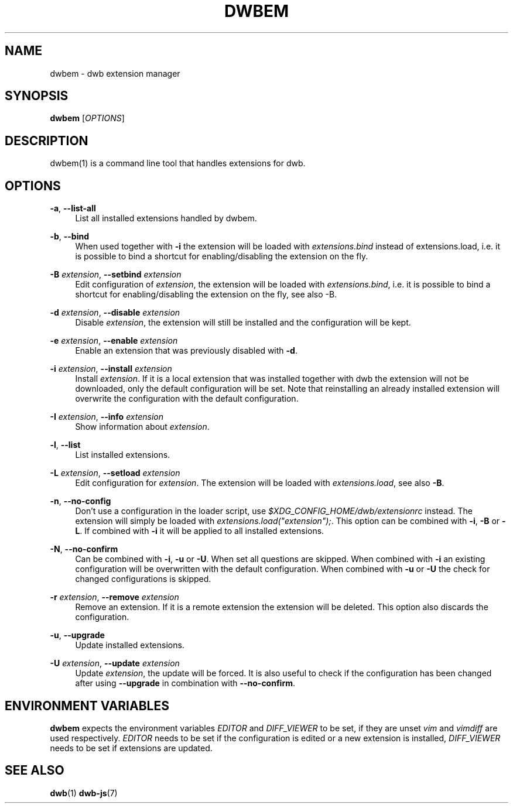 '\" t
.\"     Title: dwbem
.\"    Author: [FIXME: author] [see http://docbook.sf.net/el/author]
.\" Generator: DocBook XSL Stylesheets v1.77.1 <http://docbook.sf.net/>
.\"      Date: 09/01/2012
.\"    Manual: \ \&
.\"    Source: \ \&
.\"  Language: English
.\"
.TH "DWBEM" "1" "09/01/2012" "\ \&" "\ \&"
.\" -----------------------------------------------------------------
.\" * Define some portability stuff
.\" -----------------------------------------------------------------
.\" ~~~~~~~~~~~~~~~~~~~~~~~~~~~~~~~~~~~~~~~~~~~~~~~~~~~~~~~~~~~~~~~~~
.\" http://bugs.debian.org/507673
.\" http://lists.gnu.org/archive/html/groff/2009-02/msg00013.html
.\" ~~~~~~~~~~~~~~~~~~~~~~~~~~~~~~~~~~~~~~~~~~~~~~~~~~~~~~~~~~~~~~~~~
.ie \n(.g .ds Aq \(aq
.el       .ds Aq '
.\" -----------------------------------------------------------------
.\" * set default formatting
.\" -----------------------------------------------------------------
.\" disable hyphenation
.nh
.\" disable justification (adjust text to left margin only)
.ad l
.\" -----------------------------------------------------------------
.\" * MAIN CONTENT STARTS HERE *
.\" -----------------------------------------------------------------
.SH "NAME"
dwbem \- dwb extension manager
.SH "SYNOPSIS"
.sp
\fBdwbem\fR [\fIOPTIONS\fR]
.SH "DESCRIPTION"
.sp
dwbem(1) is a command line tool that handles extensions for dwb\&.
.SH "OPTIONS"
.PP
\fB\-a\fR, \fB\-\-list\-all\fR
.RS 4
List all installed extensions handled by dwbem\&.
.RE
.PP
\fB\-b\fR, \fB\-\-bind\fR
.RS 4
When used together with
\fB\-i\fR
the extension will be loaded with
\fIextensions\&.bind\fR
instead of extensions\&.load, i\&.e\&. it is possible to bind a shortcut for enabling/disabling the extension on the fly\&.
.RE
.PP
\fB\-B\fR \fIextension\fR, \fB\-\-setbind\fR \fIextension\fR
.RS 4
Edit configuration of
\fIextension\fR, the extension will be loaded with
\fIextensions\&.bind\fR, i\&.e\&. it is possible to bind a shortcut for enabling/disabling the extension on the fly, see also \-B\&.
.RE
.PP
\fB\-d\fR \fIextension\fR, \fB\-\-disable\fR \fIextension\fR
.RS 4
Disable
\fIextension\fR, the extension will still be installed and the configuration will be kept\&.
.RE
.PP
\fB\-e\fR \fIextension\fR, \fB\-\-enable\fR \fIextension\fR
.RS 4
Enable an extension that was previously disabled with
\fB\-d\fR\&.
.RE
.PP
\fB\-i\fR \fIextension\fR, \fB\-\-install\fR \fIextension\fR
.RS 4
Install
\fIextension\fR\&. If it is a local extension that was installed together with dwb the extension will not be downloaded, only the default configuration will be set\&. Note that reinstalling an already installed extension will overwrite the configuration with the default configuration\&.
.RE
.PP
\fB\-I\fR \fIextension\fR, \fB\-\-info\fR \fIextension\fR
.RS 4
Show information about
\fIextension\fR\&.
.RE
.PP
\fB\-l\fR, \fB\-\-list\fR
.RS 4
List installed extensions\&.
.RE
.PP
\fB\-L\fR \fIextension\fR, \fB\-\-setload\fR \fIextension\fR
.RS 4
Edit configuration for
\fIextension\fR\&. The extension will be loaded with
\fIextensions\&.load\fR, see also
\fB\-B\fR\&.
.RE
.PP
\fB\-n\fR, \fB\-\-no\-config\fR
.RS 4
Don\(cqt use a configuration in the loader script, use
\fI$XDG_CONFIG_HOME/dwb/extensionrc\fR
instead\&. The extension will simply be loaded with
\fIextensions\&.load("extension");\fR\&. This option can be combined with
\fB\-i\fR,
\fB\-B\fR
or
\fB\-L\fR\&. If combined with
\fB\-i\fR
it will be applied to all installed extensions\&.
.RE
.PP
\fB\-N\fR, \fB\-\-no\-confirm\fR
.RS 4
Can be combined with
\fB\-i\fR,
\fB\-u\fR
or
\fB\-U\fR\&. When set all questions are skipped\&. When combined with
\fB\-i\fR
an existing configuration will be overwritten with the default configuration\&. When combined with
\fB\-u\fR
or
\fB\-U\fR
the check for changed configurations is skipped\&.
.RE
.PP
\fB\-r\fR \fIextension\fR, \fB\-\-remove\fR \fIextension\fR
.RS 4
Remove an extension\&. If it is a remote extension the extension will be deleted\&. This option also discards the configuration\&.
.RE
.PP
\fB\-u\fR, \fB\-\-upgrade\fR
.RS 4
Update installed extensions\&.
.RE
.PP
\fB\-U\fR \fIextension\fR, \fB\-\-update\fR \fIextension\fR
.RS 4
Update
\fIextension\fR, the update will be forced\&. It is also useful to check if the configuration has been changed after using
\fB\-\-upgrade\fR
in combination with
\fB\-\-no\-confirm\fR\&.
.RE
.SH "ENVIRONMENT VARIABLES"
.sp
\fBdwbem\fR expects the environment variables \fIEDITOR\fR and \fIDIFF_VIEWER\fR to be set, if they are unset \fIvim\fR and \fIvimdiff\fR are used respectively\&. \fIEDITOR\fR needs to be set if the configuration is edited or a new extension is installed, \fIDIFF_VIEWER\fR needs to be set if extensions are updated\&.
.SH "SEE ALSO"
.sp
\fBdwb\fR(1) \fBdwb\-js\fR(7)

